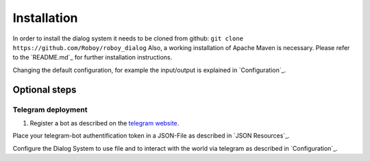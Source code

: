 ************
Installation
************

In order to install the dialog system it needs to be cloned from github:
``git clone https://github.com/Roboy/roboy_dialog``
Also, a working installation of Apache Maven is necessary.
Please refer to the `README.md`_ for further installation instructions.

Changing the default configuration, for example the input/output is explained in `Configuration`_.


.. TODO: remove this/refer to somewhere

Optional steps
==============

Telegram deployment
-------------------

1. Register a bot as described on the `telegram website <https://core.telegram.org/bots#3-how-do-i-create-a-bot>`_.

Place your telegram-bot authentification token in a JSON-File as described in `JSON Resources`_.

Configure the Dialog System to use file and to interact with the world via telegram as described in `Configuration`_.

